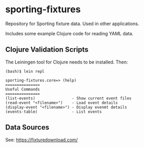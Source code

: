 * sporting-fixtures
Repository for Sporting fixture data. Used in other applications.

Includes some example Clojure code for reading YAML data.

** Clojure Validation Scripts

The Leiningen tool for Clojure needs to be installed. Then:

#+begin_src 
(bash)$ lein repl

sporting-fixtures.core=> (help)
===============
Useful Commands
===============
(list-events)                - Show current event files
(read-event "<filename>")    - Load event details
(display-event "<filename>") - Display evenmt details
(events-table)               - List events
#+end_src

** Data Sources

See: https://fixturedownload.com/



